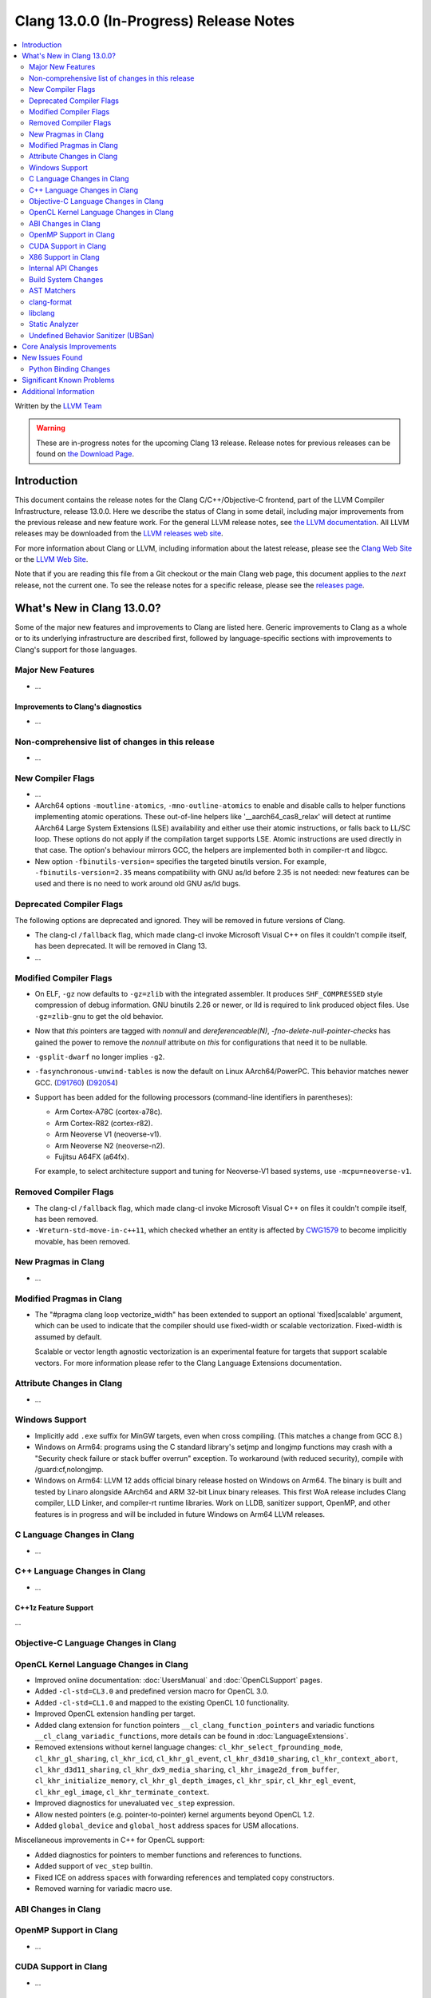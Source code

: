 ========================================
Clang 13.0.0 (In-Progress) Release Notes
========================================

.. contents::
   :local:
   :depth: 2

Written by the `LLVM Team <https://llvm.org/>`_

.. warning::

   These are in-progress notes for the upcoming Clang 13 release.
   Release notes for previous releases can be found on
   `the Download Page <https://releases.llvm.org/download.html>`_.

Introduction
============

This document contains the release notes for the Clang C/C++/Objective-C
frontend, part of the LLVM Compiler Infrastructure, release 13.0.0. Here we
describe the status of Clang in some detail, including major
improvements from the previous release and new feature work. For the
general LLVM release notes, see `the LLVM
documentation <https://llvm.org/docs/ReleaseNotes.html>`_. All LLVM
releases may be downloaded from the `LLVM releases web
site <https://llvm.org/releases/>`_.

For more information about Clang or LLVM, including information about the
latest release, please see the `Clang Web Site <https://clang.llvm.org>`_ or the
`LLVM Web Site <https://llvm.org>`_.

Note that if you are reading this file from a Git checkout or the
main Clang web page, this document applies to the *next* release, not
the current one. To see the release notes for a specific release, please
see the `releases page <https://llvm.org/releases/>`_.

What's New in Clang 13.0.0?
===========================

Some of the major new features and improvements to Clang are listed
here. Generic improvements to Clang as a whole or to its underlying
infrastructure are described first, followed by language-specific
sections with improvements to Clang's support for those languages.

Major New Features
------------------

- ...

Improvements to Clang's diagnostics
^^^^^^^^^^^^^^^^^^^^^^^^^^^^^^^^^^^

- ...

Non-comprehensive list of changes in this release
-------------------------------------------------

- ...

New Compiler Flags
------------------

- ...

- AArch64 options ``-moutline-atomics``, ``-mno-outline-atomics`` to enable
  and disable calls to helper functions implementing atomic operations. These
  out-of-line helpers like '__aarch64_cas8_relax' will detect at runtime
  AArch64 Large System Extensions (LSE) availability and either use their
  atomic instructions, or falls back to LL/SC loop. These options do not apply
  if the compilation target supports LSE. Atomic instructions are used directly
  in that case. The option's behaviour mirrors GCC, the helpers are implemented
  both in compiler-rt and libgcc.

- New option ``-fbinutils-version=`` specifies the targeted binutils version.
  For example, ``-fbinutils-version=2.35`` means compatibility with GNU as/ld
  before 2.35 is not needed: new features can be used and there is no need to
  work around old GNU as/ld bugs.

Deprecated Compiler Flags
-------------------------

The following options are deprecated and ignored. They will be removed in
future versions of Clang.

- The clang-cl ``/fallback`` flag, which made clang-cl invoke Microsoft Visual
  C++ on files it couldn't compile itself, has been deprecated. It will be
  removed in Clang 13.

- ...

Modified Compiler Flags
-----------------------

- On ELF, ``-gz`` now defaults to ``-gz=zlib`` with the integrated assembler.
  It produces ``SHF_COMPRESSED`` style compression of debug information. GNU
  binutils 2.26 or newer, or lld is required to link produced object files. Use
  ``-gz=zlib-gnu`` to get the old behavior.
- Now that `this` pointers are tagged with `nonnull` and `dereferenceable(N)`,
  `-fno-delete-null-pointer-checks` has gained the power to remove the
  `nonnull` attribute on `this` for configurations that need it to be nullable.
- ``-gsplit-dwarf`` no longer implies ``-g2``.
- ``-fasynchronous-unwind-tables`` is now the default on Linux AArch64/PowerPC.
  This behavior matches newer GCC.
  (`D91760 <https://reviews.llvm.org/D91760>`_)
  (`D92054 <https://reviews.llvm.org/D92054>`_)
- Support has been added for the following processors (command-line identifiers
  in parentheses):

  - Arm Cortex-A78C (cortex-a78c).
  - Arm Cortex-R82 (cortex-r82).
  - Arm Neoverse V1 (neoverse-v1).
  - Arm Neoverse N2 (neoverse-n2).
  - Fujitsu A64FX (a64fx).
  For example, to select architecture support and tuning for Neoverse-V1 based
  systems, use ``-mcpu=neoverse-v1``.

Removed Compiler Flags
-------------------------

- The clang-cl ``/fallback`` flag, which made clang-cl invoke Microsoft Visual
  C++ on files it couldn't compile itself, has been removed.

- ``-Wreturn-std-move-in-c++11``, which checked whether an entity is affected by
  `CWG1579 <https://wg21.link/CWG1579>`_ to become implicitly movable, has been
  removed.

New Pragmas in Clang
--------------------

- ...

Modified Pragmas in Clang
-------------------------

- The "#pragma clang loop vectorize_width" has been extended to support an
  optional 'fixed|scalable' argument, which can be used to indicate that the
  compiler should use fixed-width or scalable vectorization.  Fixed-width is
  assumed by default.

  Scalable or vector length agnostic vectorization is an experimental feature
  for targets that support scalable vectors. For more information please refer
  to the Clang Language Extensions documentation.

Attribute Changes in Clang
--------------------------

- ...

Windows Support
---------------

- Implicitly add ``.exe`` suffix for MinGW targets, even when cross compiling.
  (This matches a change from GCC 8.)

- Windows on Arm64: programs using the C standard library's setjmp and longjmp
  functions may crash with a "Security check failure or stack buffer overrun"
  exception. To workaround (with reduced security), compile with
  /guard:cf,nolongjmp.

- Windows on Arm64: LLVM 12 adds official binary release hosted on
  Windows on Arm64.  The binary is built and tested by Linaro alongside
  AArch64 and ARM 32-bit Linux binary releases.  This first WoA release
  includes Clang compiler, LLD Linker, and compiler-rt runtime libraries.
  Work on LLDB, sanitizer support, OpenMP, and other features is in progress
  and will be included in future Windows on Arm64 LLVM releases.

C Language Changes in Clang
---------------------------

- ...

C++ Language Changes in Clang
-----------------------------

- ...

C++1z Feature Support
^^^^^^^^^^^^^^^^^^^^^
...

Objective-C Language Changes in Clang
-------------------------------------

OpenCL Kernel Language Changes in Clang
---------------------------------------

- Improved online documentation: :doc:`UsersManual` and :doc:`OpenCLSupport`
  pages.
- Added ``-cl-std=CL3.0`` and predefined version macro for OpenCL 3.0.
- Added ``-cl-std=CL1.0`` and mapped to the existing OpenCL 1.0 functionality.
- Improved OpenCL extension handling per target.
- Added clang extension for function pointers ``__cl_clang_function_pointers``
  and variadic functions ``__cl_clang_variadic_functions``, more details can be
  found in :doc:`LanguageExtensions`.
- Removed extensions without kernel language changes:
  ``cl_khr_select_fprounding_mode``, ``cl_khr_gl_sharing``, ``cl_khr_icd``,
  ``cl_khr_gl_event``, ``cl_khr_d3d10_sharing``, ``cl_khr_context_abort``,
  ``cl_khr_d3d11_sharing``, ``cl_khr_dx9_media_sharing``,
  ``cl_khr_image2d_from_buffer``, ``cl_khr_initialize_memory``,
  ``cl_khr_gl_depth_images``, ``cl_khr_spir``, ``cl_khr_egl_event``,
  ``cl_khr_egl_image``, ``cl_khr_terminate_context``.
- Improved diagnostics for  unevaluated ``vec_step`` expression.
- Allow nested pointers (e.g. pointer-to-pointer) kernel arguments beyond OpenCL
  1.2.
- Added ``global_device`` and ``global_host`` address spaces for USM
  allocations.

Miscellaneous improvements in C++ for OpenCL support:

- Added diagnostics for pointers to member functions and references to
  functions.
- Added support of ``vec_step`` builtin.
- Fixed ICE on address spaces with forwarding references and templated copy
  constructors.
- Removed warning for variadic macro use.

ABI Changes in Clang
--------------------

OpenMP Support in Clang
-----------------------

- ...

CUDA Support in Clang
---------------------

- ...

X86 Support in Clang
--------------------

- ...

Internal API Changes
--------------------

These are major API changes that have happened since the 12.0.0 release of
Clang. If upgrading an external codebase that uses Clang as a library,
this section should help get you past the largest hurdles of upgrading.

- ...

Build System Changes
--------------------

These are major changes to the build system that have happened since the 12.0.0
release of Clang. Users of the build system should adjust accordingly.

- The option ``LIBCLANG_INCLUDE_CLANG_TOOLS_EXTRA`` no longer exists. There were
  two releases with that flag forced off, and no uses were added that forced it
  on. The recommended replacement is clangd.

- ...

AST Matchers
------------

- The ``mapAnyOf()`` matcher was added. This allows convenient matching of
  different AST nodes which have a compatible matcher API. For example,
  ``mapAnyOf(ifStmt, forStmt).with(hasCondition(integerLiteral()))``
  matches any ``IfStmt`` or ``ForStmt`` with a integer literal as the
  condition.

- The ``binaryOperation()`` matcher allows matching expressions which
  appear like binary operators in the code, even if they are really
  ``CXXOperatorCallExpr`` for example. It is based on the ``mapAnyOf()``
  matcher functionality. The matcher API for the latter node has been
  extended with ``hasLHS()`` etc to facilitate the abstraction.

- Matcher API for ``CXXRewrittenBinaryOperator`` has been added. In addition
  to explicit matching with the ``cxxRewrittenBinaryOperator()`` matcher, the
  ``binaryOperation()`` matches on nodes of this type.

- The behavior of ``TK_IgnoreUnlessSpelledInSource`` with the ``traverse()``
  matcher has been changed to no longer match on template instantiations or on
  implicit nodes which are not spelled in the source.

- The ``TK_IgnoreImplicitCastsAndParentheses`` traversal kind was removed. It
  is recommended to use ``TK_IgnoreUnlessSpelledInSource`` instead.

- The behavior of the ``forEach()`` matcher was changed to not internally
  ignore implicit and parenthesis nodes.  This makes it consistent with
  the ``has()`` matcher.  Uses of ``forEach()`` relying on the old behavior
  can now use the  ``traverse()`` matcher or ``ignoringParenCasts()``.

- Several AST Matchers have been changed to match based on the active
  traversal mode.  For example, ``argumentCountIs()`` matches the number of
  arguments written in the source, ignoring default arguments represented
  by ``CXXDefaultArgExpr`` nodes.

- Improvements in AST Matchers allow more matching of template declarations,
  independent of their template instantations.

clang-format
------------

- Option ``SpacesInLineCommentPrefix`` has been added to control the
  number of spaces in a line comments prefix.

- Option ``SortIncludes`` has been updated from a ``bool`` to an
  ``enum`` with backwards compatibility. In addition to the previous
  ``true``/``false`` states (now ``CaseSensitive``/``Never``), a third
  state has been added (``CaseInsensitive``) which causes an alphabetical sort
  with case used as a tie-breaker.

  .. code-block:: c++

    // Never (previously false)
    #include "B/A.h"
    #include "A/B.h"
    #include "a/b.h"
    #include "A/b.h"
    #include "B/a.h"

    // CaseSensitive (previously true)
    #include "A/B.h"
    #include "A/b.h"
    #include "B/A.h"
    #include "B/a.h"
    #include "a/b.h"

    // CaseInsensitive
    #include "A/B.h"
    #include "A/b.h"
    #include "a/b.h"
    #include "B/A.h"
    #include "B/a.h"

- ``BasedOnStyle: InheritParentConfig`` allows to use the ``.clang-format`` of
  the parent directories to overwrite only parts of it.

- Option ``IndentAccessModifiers`` has been added to be able to give access
  modifiers their own indentation level inside records.

- Option ``ShortNamespaceLines`` has been added to give better control
  over ``FixNamespaceComments`` when determining a namespace length.

- Option ``SpaceBeforeCaseColon`` has been added to add a space before the
  colon in a case or default statement.

- Option ``StatementAttributeLikeMacros`` has been added to declare
  macros which are not parsed as a type in front of a statement. See
  the documentation for an example.

- Options ``AlignConsecutiveAssignments``, ``AlignConsecutiveBitFields``,
  ``AlignConsecutiveDeclarations`` and ``AlignConsecutiveMacros`` have been modified to allow
  alignment across empty lines and/or comments.

- Support for Whitesmiths has been improved, with fixes for ``namespace`` blocks
  and ``case`` blocks and labels.

libclang
--------

- ...

Static Analyzer
---------------

.. 3ff220de9009 [analyzer][StdLibraryFunctionsChecker] Add POSIX networking functions
.. ...And a million other patches.
- Improve the analyzer's understanding of several POSIX functions.

.. https://reviews.llvm.org/D86533#2238207
- Greatly improved the analyzer’s constraint solver by better understanding
  when constraints are imposed on multiple symbolic values that are known to be
  equal or known to be non-equal. It will now also efficiently reject impossible
  if-branches between known comparison expressions. (Incorrectly stated as a
  11.0.0 feature in the previous release notes)

.. 820e8d8656ec [Analyzer][WebKit] UncountedLambdaCaptureChecker
- New checker: :ref:`webkit.UncountedLambdaCapturesChecker<webkit-UncountedLambdaCapturesChecker>`
  is a WebKit coding convention checker that flags raw pointers to
  reference-counted objects captured by lambdas and suggests using intrusive
  reference-counting smart pointers instead.

.. 8a64689e264c [Analyzer][WebKit] UncountedLocalVarsChecker
- New checker: :ref:`alpha.webkit.UncountedLocalVarsChecker<alpha-webkit-UncountedLocalVarsChecker>`
  is a WebKit coding convention checker that intends to make sure that any
  uncounted local variable is backed by a ref-counted object with lifetime that
  is strictly larger than the scope of the uncounted local variable.

.. i914f6c4ff8a4 [StaticAnalyzer] Support struct annotations in FuchsiaHandleChecker
- ``fuchia.HandleChecker`` now recognizes handles in structs; All the handles
  referenced by the structure (direct value or ptr) would be treated as
  containing the release/use/acquire annotations directly.

.. 8deaec122ec6 [analyzer] Update Fuchsia checker to catch releasing unowned handles.
- Fuchsia checkers can detect the release of an unowned handle.

- Numerous fixes and improvements to bug report generation.

.. _release-notes-ubsan:

Undefined Behavior Sanitizer (UBSan)
------------------------------------

Core Analysis Improvements
==========================

- ...

New Issues Found
================

- ...

Python Binding Changes
----------------------

The following methods have been added:

-  ...

Significant Known Problems
==========================

Additional Information
======================

A wide variety of additional information is available on the `Clang web
page <https://clang.llvm.org/>`_. The web page contains versions of the
API documentation which are up-to-date with the Git version of
the source code. You can access versions of these documents specific to
this release by going into the "``clang/docs/``" directory in the Clang
tree.

If you have any questions or comments about Clang, please feel free to
contact us via the `mailing
list <https://lists.llvm.org/mailman/listinfo/cfe-dev>`_.
